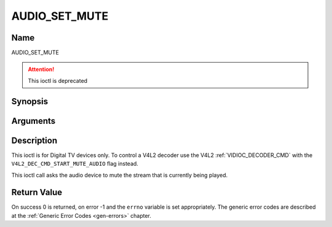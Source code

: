.. SPDX-License-Identifier: GFDL-1.1-no-invariants-or-later

.. _AUDIO_SET_MUTE:

==============
AUDIO_SET_MUTE
==============

Name
----

AUDIO_SET_MUTE

.. attention:: This ioctl is deprecated

Synopsis
--------

.. c:function:: int  ioctl(int fd, AUDIO_SET_MUTE, boolean state)
    :name: AUDIO_SET_MUTE


Arguments
---------

.. flat-table::
    :header-rows:  0
    :stub-columns: 0


    -

       -  int fd

       -  File descriptor returned by a previous call to open().

    -

       -  boolean state

       -  Indicates if audio device shall mute or not.

          TRUE: Audio Mute

          FALSE: Audio Un-mute


Description
-----------

This ioctl is for Digital TV devices only. To control a V4L2 decoder use the
V4L2 :ref:`VIDIOC_DECODER_CMD` with the
``V4L2_DEC_CMD_START_MUTE_AUDIO`` flag instead.

This ioctl call asks the audio device to mute the stream that is
currently being played.


Return Value
------------

On success 0 is returned, on error -1 and the ``errno`` variable is set
appropriately. The generic error codes are described at the
:ref:`Generic Error Codes <gen-errors>` chapter.
